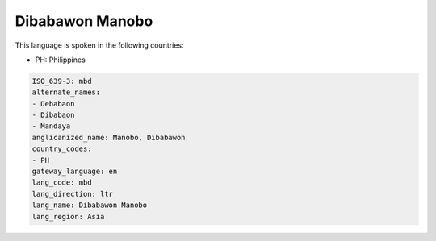 .. _mbd:

Dibabawon Manobo
================

This language is spoken in the following countries:

* PH: Philippines

.. code-block:: yaml

    ISO_639-3: mbd
    alternate_names:
    - Debabaon
    - Dibabaon
    - Mandaya
    anglicanized_name: Manobo, Dibabawon
    country_codes:
    - PH
    gateway_language: en
    lang_code: mbd
    lang_direction: ltr
    lang_name: Dibabawon Manobo
    lang_region: Asia
    
